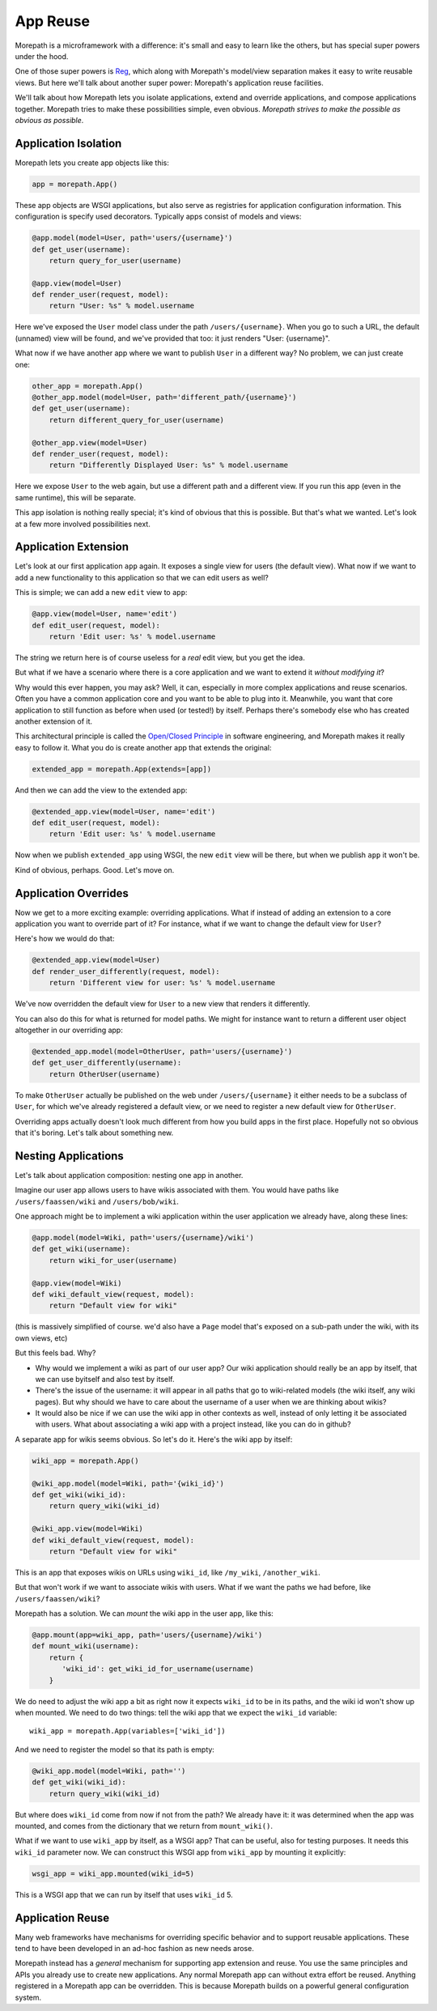 App Reuse
=========

Morepath is a microframework with a difference: it's small and easy to
learn like the others, but has special super powers under the hood.

One of those super powers is Reg_, which along with Morepath's
model/view separation makes it easy to write reusable views. But here
we'll talk about another super power: Morepath's application reuse
facilities.

We'll talk about how Morepath lets you isolate applications, extend
and override applications, and compose applications together. Morepath
tries to make these possibilities simple, even obvious. *Morepath
strives to make the possible as obvious as possible*.

.. _Reg: http://blog.startifact.com/posts/reg-now-with-more-generic.html

Application Isolation
---------------------

Morepath lets you create app objects like this:

.. code-block:: python

  app = morepath.App()

These app objects are WSGI applications, but also serve as registries
for application configuration information. This configuration is
specify used decorators. Typically apps consist of models and
views:

.. code-block:: python

  @app.model(model=User, path='users/{username}')
  def get_user(username):
      return query_for_user(username)

  @app.view(model=User)
  def render_user(request, model):
      return "User: %s" % model.username

Here we've exposed the ``User`` model class under the path
``/users/{username}``. When you go to such a URL, the default (unnamed)
view will be found, and we've provided that too: it just renders
"User: {username}".

What now if we have another app where we want to publish ``User`` in a
different way? No problem, we can just create one:

.. code-block:: python

  other_app = morepath.App()
  @other_app.model(model=User, path='different_path/{username}')
  def get_user(username):
      return different_query_for_user(username)

  @other_app.view(model=User)
  def render_user(request, model):
      return "Differently Displayed User: %s" % model.username

Here we expose ``User`` to the web again, but use a different path and
a different view. If you run this app (even in the same runtime), this
will be separate.

This app isolation is nothing really special; it's kind of obvious
that this is possible. But that's what we wanted. Let's look at a few
more involved possibilities next.

Application Extension
---------------------

Let's look at our first application ``app`` again. It exposes a single
view for users (the default view). What now if we want to add a new
functionality to this application so that we can edit users as well?

This is simple; we can add a new ``edit`` view to ``app``:

.. code-block:: python

  @app.view(model=User, name='edit')
  def edit_user(request, model):
      return 'Edit user: %s' % model.username

The string we return here is of course useless for a *real* edit view,
but you get the idea.

But what if we have a scenario where there is a core application and
we want to extend it *without modifying it*?

Why would this ever happen, you may ask? Well, it can, especially in
more complex applications and reuse scenarios. Often you have a common
application core and you want to be able to plug into it. Meanwhile,
you want that core application to still function as before when used
(or tested!) by itself. Perhaps there's somebody else who has created
another extension of it.

This architectural principle is called the `Open/Closed Principle`_ in
software engineering, and Morepath makes it really easy to follow
it. What you do is create another app that extends the original:

.. code-block:: python

  extended_app = morepath.App(extends=[app])

And then we can add the view to the extended app:

.. code-block:: python

  @extended_app.view(model=User, name='edit')
  def edit_user(request, model):
      return 'Edit user: %s' % model.username

Now when we publish ``extended_app`` using WSGI, the new ``edit`` view
will be there, but when we publish ``app`` it won't be.

Kind of obvious, perhaps. Good. Let's move on.

.. _`Open/Closed Principle`: https://en.wikipedia.org/wiki/Open/closed_principle

Application Overrides
---------------------

Now we get to a more exciting example: overriding applications. What
if instead of adding an extension to a core application you want to
override part of it? For instance, what if we want to change the
default view for ``User``?

Here's how we would do that:

.. code-block:: python

  @extended_app.view(model=User)
  def render_user_differently(request, model):
      return 'Different view for user: %s' % model.username

We've now overridden the default view for ``User`` to a new view that
renders it differently.

You can also do this for what is returned for model paths. We might
for instance want to return a different user object altogether in
our overriding app:

.. code-block:: python

  @extended_app.model(model=OtherUser, path='users/{username}')
  def get_user_differently(username):
      return OtherUser(username)

To make ``OtherUser`` actually be published on the web under
``/users/{username}`` it either needs to be a subclass of ``User``, for
which we've already registered a default view, or we need to register
a new default view for ``OtherUser``.

Overriding apps actually doesn't look much different from how you
build apps in the first place. Hopefully not so obvious that it's
boring. Let's talk about something new.

Nesting Applications
--------------------

Let's talk about application composition: nesting one app in another.

Imagine our user app allows users to have wikis associated with them.
You would have paths like ``/users/faassen/wiki`` and
``/users/bob/wiki``.

One approach might be to implement a wiki application within the user
application we already have, along these lines:

.. code-block:: python

  @app.model(model=Wiki, path='users/{username}/wiki')
  def get_wiki(username):
      return wiki_for_user(username)

  @app.view(model=Wiki)
  def wiki_default_view(request, model):
      return "Default view for wiki"

(this is massively simplified of course. we'd also have a ``Page``
model that's exposed on a sub-path under the wiki, with its own views,
etc)

But this feels bad. Why?

* Why would we implement a wiki as part of our user app? Our wiki
  application should really be an app by itself, that we can use
  byitself and also test by itself.

* There's the issue of the username: it will appear in all paths that
  go to wiki-related models (the wiki itself, any wiki pages). But why
  should we have to care about the username of a user when we are
  thinking about wikis?

* It would also be nice if we can use the wiki app in other contexts
  as well, instead of only letting it be associated with users. What
  about associating a wiki app with a project instead, like you can do
  in github?

A separate app for wikis seems obvious. So let's do it. Here's the
wiki app by itself:

.. code-block:: python

  wiki_app = morepath.App()

  @wiki_app.model(model=Wiki, path='{wiki_id}')
  def get_wiki(wiki_id):
      return query_wiki(wiki_id)

  @wiki_app.view(model=Wiki)
  def wiki_default_view(request, model):
      return "Default view for wiki"

This is an app that exposes wikis on URLs using ``wiki_id``, like
``/my_wiki``, ``/another_wiki``.

But that won't work if we want to associate wikis with users. What if
we want the paths we had before, like ``/users/faassen/wiki``?

Morepath has a solution. We can *mount* the wiki app in the user app,
like this:

.. code-block:: python

  @app.mount(app=wiki_app, path='users/{username}/wiki')
  def mount_wiki(username):
      return {
         'wiki_id': get_wiki_id_for_username(username)
      }

We do need to adjust the wiki app a bit as right now it expects
``wiki_id`` to be in its paths, and the wiki id won't show up when
mounted. We need to do two things: tell the wiki app that we expect
the ``wiki_id`` variable::

  wiki_app = morepath.App(variables=['wiki_id'])

And we need to register the model so that its path is empty:

.. code-block:: python

  @wiki_app.model(model=Wiki, path='')
  def get_wiki(wiki_id):
      return query_wiki(wiki_id)

But where does ``wiki_id`` come from now if not from the path? We
already have it: it was determined when the app was mounted, and comes
from the dictionary that we return from ``mount_wiki()``.

What if we want to use ``wiki_app`` by itself, as a WSGI app? That can
be useful, also for testing purposes. It needs this ``wiki_id``
parameter now. We can construct this WSGI app from ``wiki_app`` by
mounting it explicitly:

.. code-block:: python

  wsgi_app = wiki_app.mounted(wiki_id=5)

This is a WSGI app that we can run by itself that uses ``wiki_id`` 5.

Application Reuse
-----------------

Many web frameworks have mechanisms for overriding specific behavior
and to support reusable applications. These tend to have been
developed in an ad-hoc fashion as new needs arose.

Morepath instead has a *general* mechanism for supporting app
extension and reuse. You use the same principles and APIs you already
use to create new applications. Any normal Morepath app can without
extra effort be reused. Anything registered in a Morepath app can be
overridden. This is because Morepath builds on a powerful general
configuration system.
